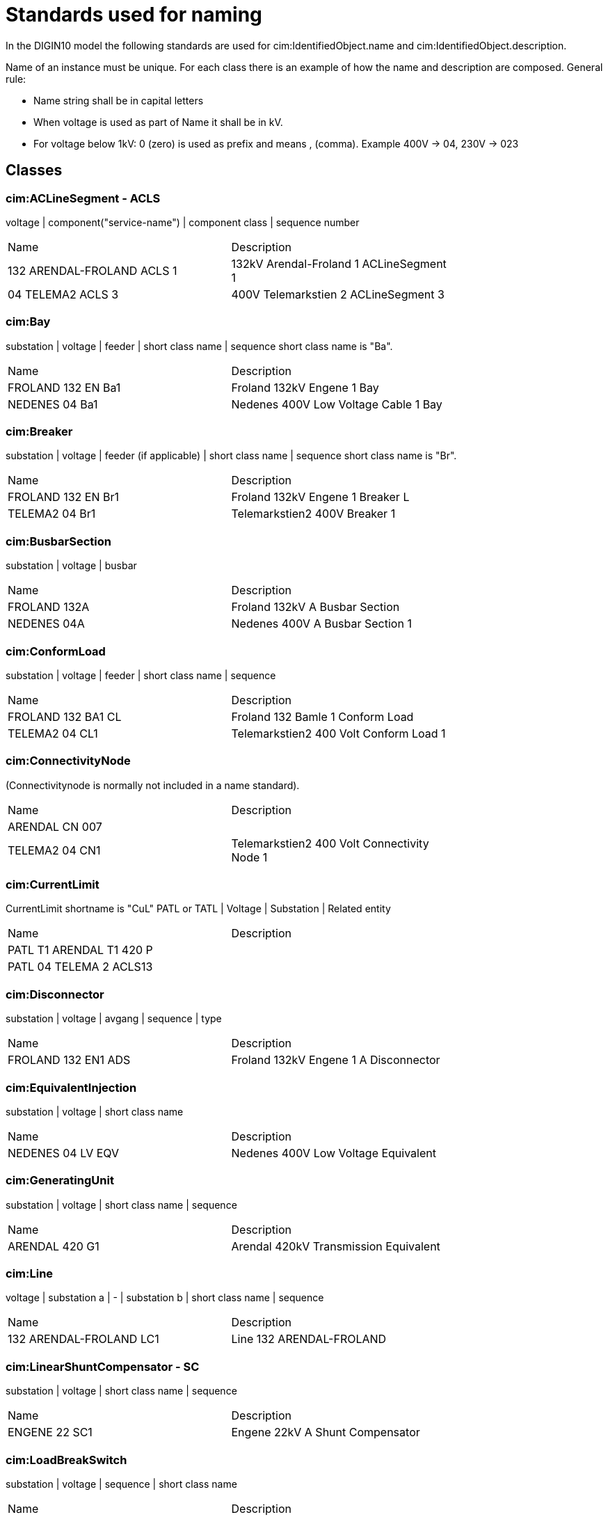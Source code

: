= Standards used for naming

In the DIGIN10 model the following standards are used for cim:IdentifiedObject.name and cim:IdentifiedObject.description.

Name of an instance must be unique.
For each class there is an example of how the name and description are composed.
General rule:

* Name string shall be in capital letters
* When voltage is used as part of Name it shall be in kV.
* For voltage below 1kV: 0 (zero) is used as prefix and means , (comma). Example 400V -> 04, 230V -> 023

== Classes

=== cim:ACLineSegment - ACLS

voltage | component("service-name") | component class | sequence number
[cols="1,1", width=75%]
|===
| Name                       | Description                             
| 132 ARENDAL-FROLAND ACLS 1 | 132kV Arendal-Froland 1 ACLineSegment 1 
| 04 TELEMA2 ACLS 3          | 400V Telemarkstien 2 ACLineSegment 3    
|===



=== cim:Bay

substation | voltage | feeder | short class name | sequence
short class name is "Ba".

[cols="1,1", width=75%]
|===
| Name               | Description                          
| FROLAND 132 EN Ba1 | Froland 132kV Engene 1 Bay           
| NEDENES 04 Ba1     | Nedenes 400V Low Voltage Cable 1 Bay 
|===

=== cim:Breaker

substation | voltage | feeder (if applicable) | short class name | sequence
short class name is "Br".

[cols="1,1", width=75%]
|===
| Name               | Description                      
| FROLAND 132 EN Br1 | Froland 132kV Engene 1 Breaker L 
| TELEMA2 04 Br1     | Telemarkstien2 400V Breaker 1    
|===

=== cim:BusbarSection

substation | voltage | busbar

[cols="1,1", width=75%]
|===
| Name         | Description                     
| FROLAND 132A | Froland 132kV A Busbar Section  
| NEDENES 04A  | Nedenes 400V A Busbar Section 1 
|===

=== cim:ConformLoad

substation | voltage | feeder | short class name | sequence

[cols="1,1", width=75%]
|===
| Name               | Description                            
| FROLAND 132 BA1 CL | Froland 132 Bamle 1 Conform Load       
| TELEMA2 04 CL1     | Telemarkstien2 400 Volt Conform Load 1 
|===

=== cim:ConnectivityNode

(Connectivitynode is normally not included in a name standard).

[cols="1,1", width=75%]
|===
| Name           | Description                                 
| ARENDAL CN 007 |                                             
| TELEMA2 04 CN1 | Telemarkstien2 400 Volt Connectivity Node 1 
|===

=== cim:CurrentLimit

CurrentLimit shortname is "CuL"
PATL or TATL | Voltage | Substation | Related entity

[cols="1,1", width=75%]
|===
| Name                     | Description 
| PATL T1 ARENDAL T1 420 P |             
| PATL 04 TELEMA 2 ACLS13  |             
|===

=== cim:Disconnector

substation | voltage | avgang | sequence | type

[cols="1,1", width=75%]
|===
| Name                | Description                           
| FROLAND 132 EN1 ADS | Froland 132kV Engene 1 A Disconnector 
|===

=== cim:EquivalentInjection

substation | voltage | short class name

[cols="1,1", width=75%]
|===
| Name              | Description                         
| NEDENES 04 LV EQV | Nedenes 400V Low Voltage Equivalent 
|===

=== cim:GeneratingUnit

substation | voltage | short class name | sequence

[cols="1,1", width=75%]
|===
| Name           | Description                           
| ARENDAL 420 G1 | Arendal 420kV Transmission Equivalent 
|===

=== cim:Line

voltage | substation a | - | substation b | short class name | sequence

[cols="1,1", width=75%]
|===
| Name                    | Description              
| 132 ARENDAL-FROLAND LC1 | Line 132 ARENDAL-FROLAND 
|===

=== cim:LinearShuntCompensator - SC

substation | voltage | short class name | sequence

[cols="1,1", width=75%]
|===
| Name          | Description                     
| ENGENE 22 SC1 | Engene 22kV A Shunt Compensator 
|===

=== cim:LoadBreakSwitch

substation | voltage | sequence | short class name

[cols="1,1", width=75%]
|===
| Name              | Description                             
| NEDENES 22 E1 LBS | Nedenes 22kV Engene 1 Load Break Switch 
|===

=== cim:Location

short class name | Name of component

[cols="1,1", width=75%]
|===
| Name      | Description 
| L FROLAND | (Not used)  
|===

=== cim:PetersenCoil

substation | voltage | transformer | short class name

[cols="1,1", width=75%]
|===
| Name              | Description                  
| ARENDAL 132 T1 PC | Arendal 132kV T1 PetersenCoil 
|===

=== cim:PowerTransformer

substation | short class name | sequence

[cols="1,1", width=75%]
|===
| Name       | Description                             
| ARENDAL T1 | Arendal 420kV / 132kV Transformer 1     
| NEDENES T1 | Nedenes 22kV / 400V Power Transformer 1 
|===

=== cim:PowerTransformerEnd

substation | transformer short class name | voltage | transformerwinding

[cols="1,1", width=75%]
|===
| Name             | Description                        
| ARENDAL T1 420 P | Arendal T1 420kV Primary Winding   
| ARENDAL T1 132 S | Arendal T1 132kV Secondary Winding 
|===

=== cim:RatioTapChanger

substation | transformer short class name | voltage | transformerwinding

[cols="1,1", width=75%]
|===
| Name                 | Description                        
| ARENDAL T1 132 S RTC | Arendal T1 132kV Secondary Winding 
|===

=== cim:RegulatingControl

substation | voltage | short class name

[cols="1,1", width=75%]
|===
| Name             | Description                                        
| ENGENE 22 SC1 RC | Engene 22kV Shunt Compensator Regulating Control 1 
| Arendal 300 RC   | Arendal 420kV Transmission Equivalent              
|===

=== cim:Substation

substation

[cols="1,1", width=75%]
|===
| Name           | Description                         
| ENGENE         | Engene Substation                   
| T_ENGENE       | Engene T-junction                   
| TELEMA2 04 CB4 | Telemarkstien2 400 Volt Cable Box 4 
|===

=== cim:SynchronousMachine

substation | voltage | short class name

[cols="1,1", width=75%]
|===
| Name           | Description                           
| ARENDAL 420 M1 | Arendal 420kV Transmission Equivalent |
|===

=== cim:TapChangerControl

substation | short class name

[cols="1,1", width=75%]
|===
| Name       | Description       
| ENGENE TCC | Engene Substation |
|===

=== cim:Terminal

Terminal is normally not included in a name standard and therefore the below table only contains **examples**.

[cols="1,1", width=75%]
|===
| Name                     | Description                        
| T1 132ARENDAL-FROLAND1   | Arendal Side                       
| T1 22 ENGENE-T1 ACLS 1 1 | Engene Side                        
| 04 TELEMA2 T1            | Telemarkstien2 400 Volt Terminal 1 
|===

=== cim:UsagePoint

substation | voltage | short class name | sequence
[cols="1,1", width=75%]
|===
| Name             | Description                          
| TELEMA2 04 UP007 | Telemarkstien2 400 Volt UsagePoint 7 |
|===
